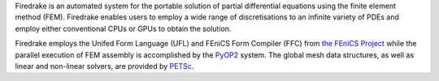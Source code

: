 .. title:: The Firedrake project

.. only:: html

   .. sidebar:: Latest commits to the Firedrake master branch on Github

      .. raw:: html

         <div class="latest-commit" data-github="firedrakeproject/firedrake" data-commits="5"></div>
         <script type="text/javascript" src="_static/jquery.latest-commit.js"></script>

.. only:: latex

   Introduction
   ------------

Firedrake is an automated system for the portable solution of partial
differential equations using the finite element method (FEM). Firedrake
enables users to employ a wide range of discretisations to an infinite
variety of PDEs and employ either conventional CPUs or GPUs to obtain
the solution.

Firedrake employs the Unifed Form Language (UFL) and FEniCS Form
Compiler (FFC) from `the FEniCS Project <http://fenicsproject.org>`_
while the parallel execution of FEM assembly is accomplished by the
`PyOP2 <http://op2.github.io/PyOP2/>`_ system. The global mesh data
structures, as well as linear and non-linear solvers, are provided by
`PETSc <https://www.mcs.anl.gov/petsc/>`_.


.. only:: html

  .. container:: youtube

    .. youtube:: xhxvM1N8mDQ?modestbranding=1;controls=0;rel=0
       :width: 400px

.. only:: latex

  .. toctree::
 
     documentation
     firedrake
     funding
     team
